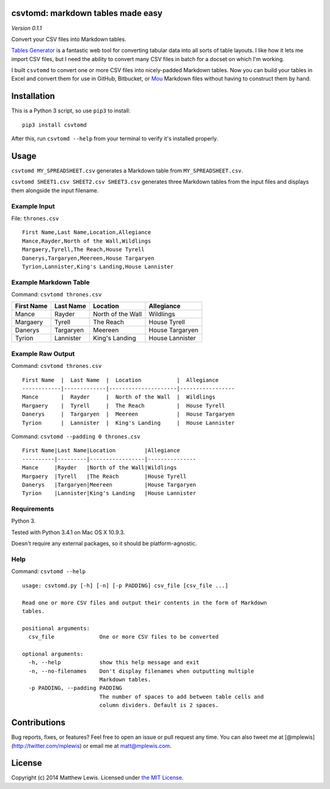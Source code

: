 csvtomd: markdown tables made easy
==================================

*Version 0.1.1*

Convert your CSV files into Markdown tables.

`Tables Generator <http://www.tablesgenerator.com/markdown_tables>`__ is
a fantastic web tool for converting tabular data into all sorts of table
layouts. I like how it lets me import CSV files, but I need the ability
to convert many CSV files in batch for a docset on which I'm working.

I built ``csvtomd`` to convert one or more CSV files into nicely-padded
Markdown tables. Now you can build your tables in Excel and convert them
for use in GitHub, Bitbucket, or `Mou <http://mouapp.com/>`__ Markdown
files without having to construct them by hand.

Installation
============

This is a Python 3 script, so use ``pip3`` to install:

::

    pip3 install csvtomd

After this, run ``csvtomd --help`` from your terminal to verify it's
installed properly.

Usage
=====

``csvtomd MY_SPREADSHEET.csv`` generates a Markdown table from
``MY_SPREADSHEET.csv``.

``csvtomd SHEET1.csv SHEET2.csv SHEET3.csv`` generates three Markdown
tables from the input files and displays them alongside the input
filename.

Example Input
-------------

File: ``thrones.csv``

::

    First Name,Last Name,Location,Allegiance
    Mance,Rayder,North of the Wall,Wildlings
    Margaery,Tyrell,The Reach,House Tyrell
    Danerys,Targaryen,Meereen,House Targaryen
    Tyrion,Lannister,King's Landing,House Lannister

Example Markdown Table
----------------------

Command: ``csvtomd thrones.csv``

+--------------+-------------+---------------------+-------------------+
| First Name   | Last Name   | Location            | Allegiance        |
+==============+=============+=====================+===================+
| Mance        | Rayder      | North of the Wall   | Wildlings         |
+--------------+-------------+---------------------+-------------------+
| Margaery     | Tyrell      | The Reach           | House Tyrell      |
+--------------+-------------+---------------------+-------------------+
| Danerys      | Targaryen   | Meereen             | House Targaryen   |
+--------------+-------------+---------------------+-------------------+
| Tyrion       | Lannister   | King's Landing      | House Lannister   |
+--------------+-------------+---------------------+-------------------+

Example Raw Output
------------------

Command: ``csvtomd thrones.csv``

::

    First Name  |  Last Name  |  Location           |  Allegiance
    ------------|-------------|---------------------|-----------------
    Mance       |  Rayder     |  North of the Wall  |  Wildlings
    Margaery    |  Tyrell     |  The Reach          |  House Tyrell
    Danerys     |  Targaryen  |  Meereen            |  House Targaryen
    Tyrion      |  Lannister  |  King's Landing     |  House Lannister

Command: ``csvtomd --padding 0 thrones.csv``

::

    First Name|Last Name|Location         |Allegiance
    ----------|---------|-----------------|---------------
    Mance     |Rayder   |North of the Wall|Wildlings
    Margaery  |Tyrell   |The Reach        |House Tyrell
    Danerys   |Targaryen|Meereen          |House Targaryen
    Tyrion    |Lannister|King's Landing   |House Lannister

Requirements
------------

Python 3.

Tested with Python 3.4.1 on Mac OS X 10.9.3.

Doesn't require any external packages, so it should be
platform-agnostic.

Help
----

Command: ``csvtomd --help``

::

    usage: csvtomd.py [-h] [-n] [-p PADDING] csv_file [csv_file ...]

    Read one or more CSV files and output their contents in the form of Markdown
    tables.

    positional arguments:
      csv_file              One or more CSV files to be converted

    optional arguments:
      -h, --help            show this help message and exit
      -n, --no-filenames    Don't display filenames when outputting multiple
                            Markdown tables.
      -p PADDING, --padding PADDING
                            The number of spaces to add between table cells and
                            column dividers. Default is 2 spaces.

Contributions
=============

Bug reports, fixes, or features? Feel free to open an issue or pull
request any time. You can also tweet me at
[@mplewis](http://twitter.com/mplewis) or email me at matt@mplewis.com.

License
=======

Copyright (c) 2014 Matthew Lewis. Licensed under `the MIT
License <http://opensource.org/licenses/MIT>`__.
